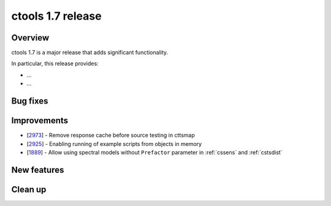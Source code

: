 .. _1.7:

ctools 1.7 release
==================

Overview
--------

ctools 1.7 is a major release that adds significant functionality.

In particular, this release provides:

* ...
* ...


Bug fixes
---------



Improvements
------------

* [`2973 <https://cta-redmine.irap.omp.eu/issues/2973>`_] -
  Remove response cache before source testing in cttsmap
* [`2925 <https://cta-redmine.irap.omp.eu/issues/2925>`_] -
  Enabling running of example scripts from objects in memory
* [`1889 <https://cta-redmine.irap.omp.eu/issues/1889>`_] -
  Allow using spectral models without ``Prefactor`` parameter in :ref:`cssens` and :ref:`cstsdist`


New features
------------



Clean up
--------

